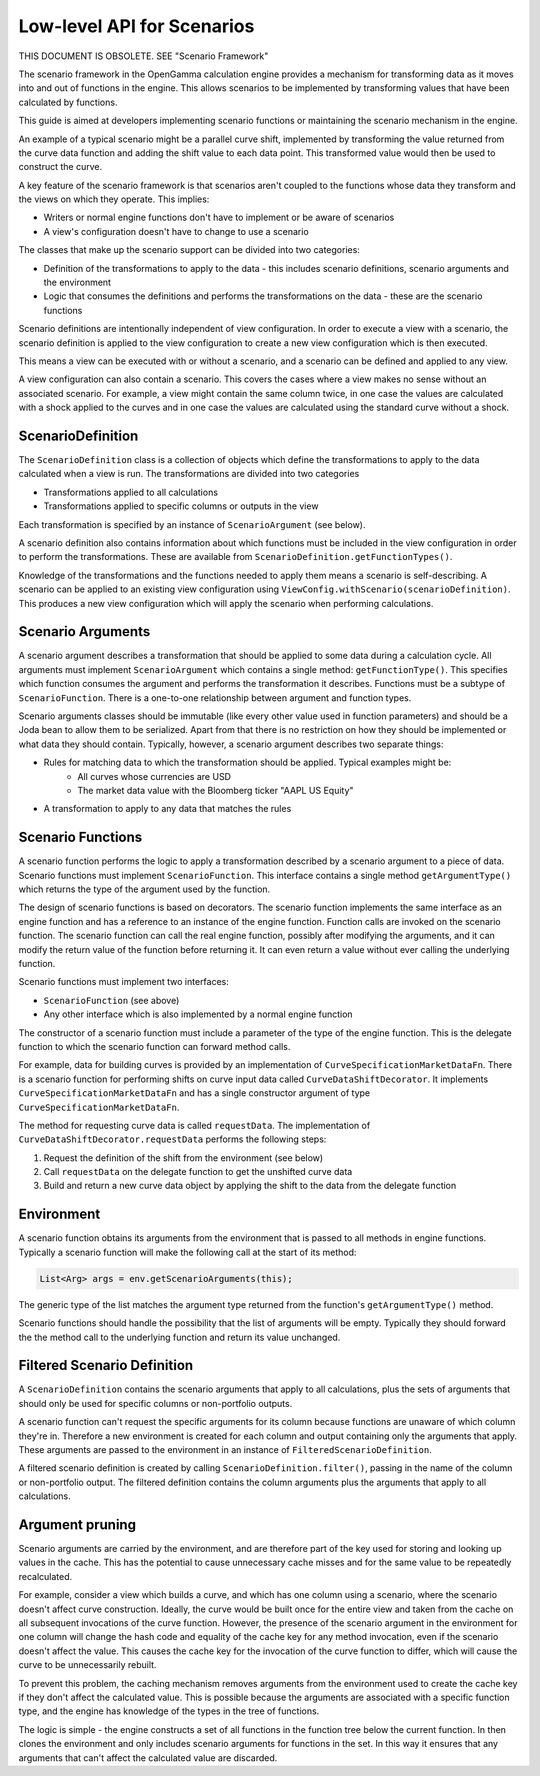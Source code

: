 ===========================
Low-level API for Scenarios
===========================
THIS DOCUMENT IS OBSOLETE. SEE "Scenario Framework"

The scenario framework in the OpenGamma calculation engine provides a mechanism for transforming data as it moves
into and out of functions in the engine. This allows scenarios to be implemented by transforming values that
have been calculated by functions.

This guide is aimed at developers implementing scenario functions or maintaining the scenario mechanism in
the engine.

An example of a typical scenario might be a parallel curve shift, implemented by transforming
the value returned from the curve data function and adding the shift value to each data point. This transformed
value would then be used to construct the curve.

A key feature of the scenario framework is that scenarios aren't coupled to the functions whose data they transform
and the views on which they operate. This implies:

* Writers or normal engine functions don't have to implement or be aware of scenarios
* A view's configuration doesn't have to change to use a scenario

The classes that make up the scenario support can be divided into two categories:

* Definition of the transformations to apply to the data - this includes scenario definitions, scenario arguments
  and the environment
* Logic that consumes the definitions and performs the transformations on the data - these are the scenario functions

Scenario definitions are intentionally independent of view configuration. In order to execute a view with a scenario,
the scenario definition is applied to the view configuration to create a new view configuration which is then
executed.

This means a view can be executed with or without a scenario, and a scenario can be defined and applied to any view.

A view configuration can also contain a scenario. This covers the cases where a view makes no sense without an
associated scenario. For example, a view might contain the same column twice, in one case the values are calculated
with a shock applied to the curves and in one case the values are calculated using the standard curve without a shock.

ScenarioDefinition
==================
The ``ScenarioDefinition`` class is a collection of objects which define the transformations to apply to the
data calculated when a view is run. The transformations are divided into two categories

* Transformations applied to all calculations
* Transformations applied to specific columns or outputs in the view

Each transformation is specified by an instance of ``ScenarioArgument`` (see below).

A scenario definition also contains information about which functions must be included in the view configuration
in order to perform the transformations. These are available from ``ScenarioDefinition.getFunctionTypes()``.

Knowledge of the transformations and the functions needed to apply them means a scenario is self-describing.
A scenario can be applied to an existing view configuration using ``ViewConfig.withScenario(scenarioDefinition)``.
This produces a new view configuration which will apply the scenario when performing calculations.

Scenario Arguments
==================
A scenario argument describes a transformation that should be applied to some data during a calculation cycle.
All arguments must implement ``ScenarioArgument`` which contains a single method: ``getFunctionType()``. This
specifies which function consumes the argument and performs the transformation it describes. Functions must
be a subtype of ``ScenarioFunction``. There is a one-to-one relationship between argument and function types.

Scenario arguments classes should be immutable (like every other value used in function parameters) and should
be a Joda bean to allow them to be serialized. Apart from that there is no restriction on how they should be
implemented or what data they should contain. Typically, however, a scenario argument describes two separate things:

* Rules for matching data to which the transformation should be applied. Typical examples might be:
   * All curves whose currencies are USD
   * The market data value with the Bloomberg ticker "AAPL US Equity"
* A transformation to apply to any data that matches the rules

Scenario Functions
==================
A scenario function performs the logic to apply a transformation described by a scenario argument to a piece of
data. Scenario functions must implement ``ScenarioFunction``. This interface contains
a single method ``getArgumentType()`` which returns the type of the argument used by the function.

The design of scenario functions is based on decorators. The scenario function implements the same interface as
an engine function and has a reference to an instance of the engine function. Function calls are invoked on the
scenario function. The scenario function can call the real engine function, possibly after modifying the
arguments, and it can modify the return value of the function before returning it. It can
even return a value without ever calling the underlying function.

Scenario functions must implement two interfaces:

* ``ScenarioFunction`` (see above)
* Any other interface which is also implemented by a normal engine function

The constructor of a scenario function must include a parameter of the type of the engine function. This is the
delegate function to which the scenario function can forward method calls.

For example, data for building curves is provided by an implementation of ``CurveSpecificationMarketDataFn``.
There is a scenario function for performing shifts on curve input data called ``CurveDataShiftDecorator``. It
implements ``CurveSpecificationMarketDataFn`` and has a single constructor argument of type
``CurveSpecificationMarketDataFn``.

The method for requesting curve data is called ``requestData``. The implementation of
``CurveDataShiftDecorator.requestData`` performs the following steps:

#. Request the definition of the shift from the environment (see below)
#. Call ``requestData`` on the delegate function to get the unshifted curve data
#. Build and return a new curve data object by applying the shift to the data from the delegate function

Environment
===========
A scenario function obtains its arguments from the environment that is passed to all methods in engine functions.
Typically a scenario function will make the following call at the start of its method:

.. code-block:: java

    List<Arg> args = env.getScenarioArguments(this);

The generic type of the list matches the argument type returned from the function's ``getArgumentType()`` method.

Scenario functions should handle the possibility that the list of arguments will be empty. Typically they should
forward the the method call to the underlying function and return its value unchanged.

Filtered Scenario Definition
============================
A ``ScenarioDefinition`` contains the scenario arguments that apply to all calculations, plus the sets of
arguments that should only be used for specific columns or non-portfolio outputs.

A scenario function can't request the specific arguments for its column because functions are unaware of
which column they're in. Therefore a new environment is created for each column and output
containing only the arguments that apply. These arguments are passed to the environment in an instance of
``FilteredScenarioDefinition``.

A filtered scenario definition is created by calling ``ScenarioDefinition.filter()``, passing in the name of
the column or non-portfolio output. The filtered definition contains the column arguments plus the arguments
that apply to all calculations.

Argument pruning
================
Scenario arguments are carried by the environment, and are therefore part of the key used for storing and
looking up values in the cache. This has the potential to cause unnecessary cache misses and for the same value
to be repeatedly recalculated.

For example, consider a view which builds a curve, and which has one column using a scenario, where the
scenario doesn't affect curve construction. Ideally, the curve would be built once for the entire view and
taken from the cache on all subsequent invocations of the curve function. However, the presence of the
scenario argument in the environment for one column will change the hash code and equality of the cache key
for any method invocation, even if the scenario doesn't affect the value. This causes the cache key for
the invocation of the curve function to differ, which will cause the curve to be unnecessarily rebuilt.

To prevent this problem, the caching mechanism removes arguments from the environment used to create the
cache key if they don't affect the calculated value. This is possible because the arguments are associated
with a specific function type, and the engine has knowledge of the types in the tree of functions.

The logic is simple - the engine constructs a set of all functions in the function tree below the current
function. In then clones the environment and only includes scenario arguments for functions in the set.
In this way it ensures that any arguments that can't affect the calculated value are discarded.
